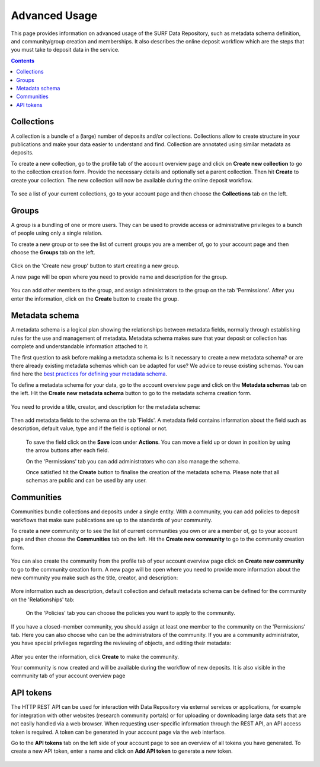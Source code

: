 .. _advanced-usage:

***********
Advanced Usage
***********

This page provides information on advanced usage of the SURF Data Repository, such as metadata schema definition, and community/group creation and memberships. It also describes the online deposit workflow which are the steps that you must take to deposit data in the service.

.. contents::
    :depth: 8


.. _collections:

=================
Collections
=================
A collection is a bundle of a (large) number of deposits and/or collections. Collections allow to create structure in your publications and make your data easier to understand and find. Collection are annotated using similar metadata as deposits.

To create a new collection, go to the profile tab of the account overview page and click on **Create new collection** to go to the collection creation form. Provide the necessary details and optionally set a parent collection. Then hit **Create** to create your collection. The new collection will now be available during the online deposit workflow.

  .. image:: ../img/collection-form-1.png
   :align: center
   :width: 75%

To see a list of your current collections, go to your account page and then choose the **Collections** tab on the left.

.. _groups:

=======
Groups
=======

A group is a bundling of one or more users. They can be used to provide access or administrative privileges to a bunch of people using only a single relation.

To create a new group or to see the list of current groups you are a member of, go to your account page and then choose the **Groups** tab on the left.

 .. image:: ../img/account-groups.png
   :align: center

Click on the 'Create new group' button to start creating a new group.

A new page will be open where you need to provide name and description for the group.

  .. image:: ../img/group-form-1.png
   :align: center

You can add other members to the group, and assign administrators to the group on the tab 'Permissions'. After you enter the information, click on the **Create** button to create the group.

  .. image:: ../img/group-form-2.png
   :align: center

.. _metadata-schema:

=================
Metadata schema
=================

A metadata schema is a logical plan showing the relationships between metadata fields, normally through establishing rules for the use and management of metadata. Metadata schema makes sure that your deposit or collection has complete and understandable information attached to it.

The first question to ask before making a metadata schema is: Is it necessary to create a new metadata schema? or are there already existing metadata schemas which can be adapted for use? We advice to reuse existing schemas. You can find here the `best practices for defining your metadata schema`_.

To define a metadata schema for your data, go to the account overview page and click on the **Metadata schemas** tab on the left. Hit the **Create new metadata schema** button to go to the metadata schema creation form.

 .. image:: ../img/account-schemas.png
   :align: center
   :width: 75%

You need to provide a title, creator, and description for the metadata schema:

 .. image:: ../img/schema-form-1.png
   :align: center
   :width: 75%

Then add metadata fields to the schema on the tab 'Fields'. A metadata field contains information about the field such as description, default value, type and if the field is optional or not.

 .. image:: ../img/schema-form-2.png
   :align: center
   :width: 75%

 To save the field click on the **Save** icon under **Actions**. You can move a field up or down in position by using the arrow buttons after each field.

 On the 'Permissions' tab you can add administrators who can also manage the schema.

 .. image:: ../img/schema-form-3.png
   :align: center
   :width: 75%

 Once satisfied hit the **Create** button to finalise the creation of the metadata schema. Please note that all schemas are public and can be used by any user.

.. _communities:

==============
Communities
==============

Communities bundle collections and deposits under a single entity. With a community, you can add policies to deposit workflows that make sure publications are up to the standards of your community.

To create a new community or to see the list of current communities you own or are a member of, go to your account page and then choose the **Communities** tab on the left. Hit the **Create new community** to go to the community creation form.

  .. image:: ../img/account-communities.png
   :align: center
   :width: 75%

You can also create the community from the profile tab of your account overview page click on **Create new community** to go to the community creation form. A new page will be open where you need to provide more information about the new community you make such as the title, creator, and description:

  .. image:: ../img/community-form-1.png
   :align: center
   :width: 75%

More information such as description, default collection and default metadata schema can be defined for the community on the 'Relationships' tab:

  .. image:: ../img/community-form-2.png
   :align: center
   :width: 75%

 On the 'Policies' tab you can choose the policies you want to apply to the community.

 .. image:: ../img/community-form-3.png
   :align: center
   :width: 75%

If you have a closed-member community, you should assign at least one member to the community on the 'Permissions' tab. Here you can also choose who can be the administrators of the community. If you are a community administrator, you have special privileges regarding the reviewing of objects, and editing their metadata:

 .. image:: ../img/community-form-5.png
   :align: center
   :width: 75%

After you enter the information, click **Create** to make the community.

Your community is now created and will be available during the workflow of new deposits. It is also visible in the community tab of your account overview page

.. _api-token:

=================
API tokens
=================

The HTTP REST API can be used for interaction with Data Repository via external services or applications, for example for integration with other websites (research community portals) or for uploading or downloading large data sets that are not easily handled via a web browser. When requesting user-specific information through the REST API, an API access token is required. A token can be generated in your account page via the web interface.

Go to the **API tokens** tab on the left side of your account page to see an overview of all tokens you have generated. To create a new API token, enter a name and click on **Add API token** to generate a new token.

  .. image:: ../img/account-tokens.png
   :align: center
   :width: 75%

.. Links:

.. _`best practices for defining your metadata schema`: http://www.niso.org/apps/group_public/download.php/5271/N800R1_Where_to_start_advice_on_creating_a_metadata_schema.pdf
